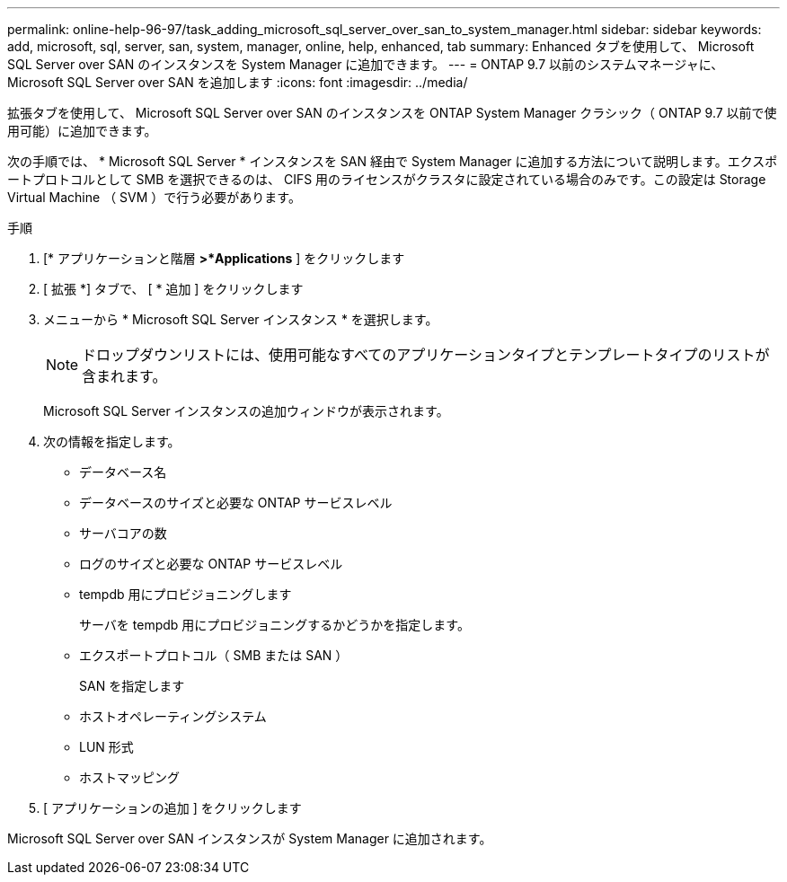 ---
permalink: online-help-96-97/task_adding_microsoft_sql_server_over_san_to_system_manager.html 
sidebar: sidebar 
keywords: add, microsoft, sql, server, san, system, manager, online, help, enhanced, tab 
summary: Enhanced タブを使用して、 Microsoft SQL Server over SAN のインスタンスを System Manager に追加できます。 
---
= ONTAP 9.7 以前のシステムマネージャに、 Microsoft SQL Server over SAN を追加します
:icons: font
:imagesdir: ../media/


[role="lead"]
拡張タブを使用して、 Microsoft SQL Server over SAN のインスタンスを ONTAP System Manager クラシック（ ONTAP 9.7 以前で使用可能）に追加できます。

次の手順では、 * Microsoft SQL Server * インスタンスを SAN 経由で System Manager に追加する方法について説明します。エクスポートプロトコルとして SMB を選択できるのは、 CIFS 用のライセンスがクラスタに設定されている場合のみです。この設定は Storage Virtual Machine （ SVM ）で行う必要があります。

.手順
. [* アプリケーションと階層 *>*Applications* ] をクリックします
. [ 拡張 *] タブで、 [ * 追加 ] をクリックします
. メニューから * Microsoft SQL Server インスタンス * を選択します。
+
[NOTE]
====
ドロップダウンリストには、使用可能なすべてのアプリケーションタイプとテンプレートタイプのリストが含まれます。

====
+
Microsoft SQL Server インスタンスの追加ウィンドウが表示されます。

. 次の情報を指定します。
+
** データベース名
** データベースのサイズと必要な ONTAP サービスレベル
** サーバコアの数
** ログのサイズと必要な ONTAP サービスレベル
** tempdb 用にプロビジョニングします
+
サーバを tempdb 用にプロビジョニングするかどうかを指定します。

** エクスポートプロトコル（ SMB または SAN ）
+
SAN を指定します

** ホストオペレーティングシステム
** LUN 形式
** ホストマッピング


. [ アプリケーションの追加 ] をクリックします


Microsoft SQL Server over SAN インスタンスが System Manager に追加されます。
